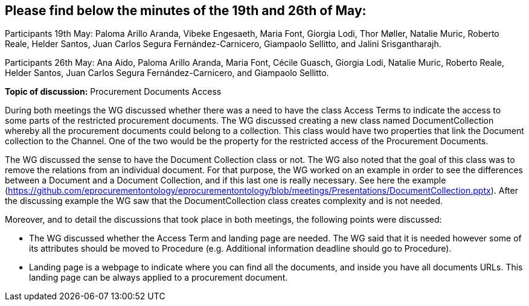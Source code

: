 == Please find below the minutes of the 19th and 26th of May:

Participants 19th May: Paloma Arillo Aranda, Vibeke Engesaeth, Maria Font, Giorgia Lodi, Thor Møller, Natalie Muric, Roberto Reale, Helder Santos, Juan Carlos Segura Fernández-Carnicero, Giampaolo Sellitto, and Jalini Srisgantharajh.

Participants 26th May: Ana Aido, Paloma Arillo Aranda, Maria Font, Cécile Guasch, Giorgia Lodi, Natalie Muric, Roberto Reale, Helder Santos, Juan Carlos Segura Fernández-Carnicero, and Giampaolo Sellitto.

**Topic of discussion:** Procurement Documents Access

During both meetings the WG discussed whether there was a need to have the class Access Terms to indicate the  access to some parts of the restricted procurement documents. The WG discussed creating a new class named DocumentCollection whereby all the procurement documents could belong to a collection. This class would have two properties that link the Document collection to the Channel. One of the two would be the property for the restricted access of the Procurement Documents.

The WG discussed the sense to have the Document Collection class or not. The WG also noted that the goal of this class was to remove the relations from an individual document. For that purpose, the WG worked on an example in order to see the differences between a Document and a Document Collection, and if this last one is really necessary. See here the example (https://github.com/eprocurementontology/eprocurementontology/blob/meetings/Presentations/DocumentCollection.pptx). After the discussing example the WG saw that the DocumentCollection class creates complexity and  is not needed.

Moreover, and to detail the discussions that took place in both meetings, the following points were discussed:

* The WG discussed whether the Access Term and landing page are needed. The WG said that it is needed however some of its attributes should be moved to Procedure (e.g. Additional information deadline should go to Procedure).
* Landing page is a webpage to indicate where you can find all the documents, and inside you have all documents URLs. This landing page can be always applied to a procurement document.
